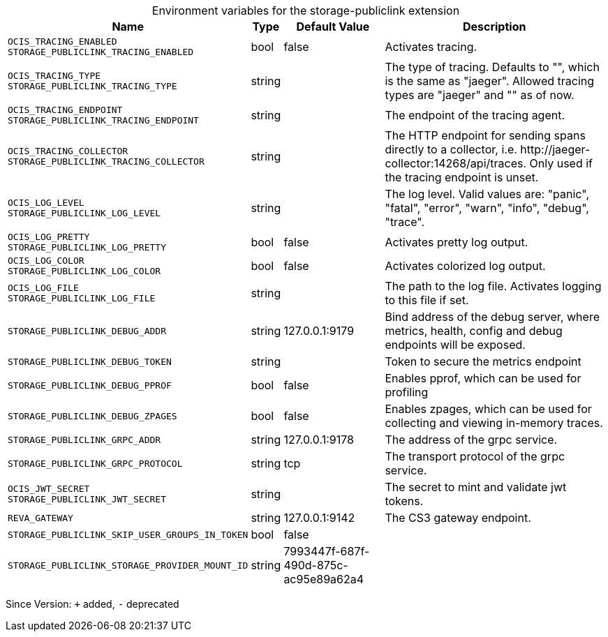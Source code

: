 [caption=]
.Environment variables for the storage-publiclink extension
[width="100%",cols="~,~,~,~",options="header"]
|===
| Name
| Type
| Default Value
| Description

|`OCIS_TRACING_ENABLED` +
`STORAGE_PUBLICLINK_TRACING_ENABLED`
| bool
a| [subs=-attributes]
false 
a| [subs=-attributes]
Activates tracing.

|`OCIS_TRACING_TYPE` +
`STORAGE_PUBLICLINK_TRACING_TYPE`
| string
a| [subs=-attributes]
 
a| [subs=-attributes]
The type of tracing. Defaults to "", which is the same as "jaeger". Allowed tracing types are "jaeger" and "" as of now.

|`OCIS_TRACING_ENDPOINT` +
`STORAGE_PUBLICLINK_TRACING_ENDPOINT`
| string
a| [subs=-attributes]
 
a| [subs=-attributes]
The endpoint of the tracing agent.

|`OCIS_TRACING_COLLECTOR` +
`STORAGE_PUBLICLINK_TRACING_COLLECTOR`
| string
a| [subs=-attributes]
 
a| [subs=-attributes]
The HTTP endpoint for sending spans directly to a collector, i.e. \http://jaeger-collector:14268/api/traces. Only used if the tracing endpoint is unset.

|`OCIS_LOG_LEVEL` +
`STORAGE_PUBLICLINK_LOG_LEVEL`
| string
a| [subs=-attributes]
 
a| [subs=-attributes]
The log level. Valid values are: "panic", "fatal", "error", "warn", "info", "debug", "trace".

|`OCIS_LOG_PRETTY` +
`STORAGE_PUBLICLINK_LOG_PRETTY`
| bool
a| [subs=-attributes]
false 
a| [subs=-attributes]
Activates pretty log output.

|`OCIS_LOG_COLOR` +
`STORAGE_PUBLICLINK_LOG_COLOR`
| bool
a| [subs=-attributes]
false 
a| [subs=-attributes]
Activates colorized log output.

|`OCIS_LOG_FILE` +
`STORAGE_PUBLICLINK_LOG_FILE`
| string
a| [subs=-attributes]
 
a| [subs=-attributes]
The path to the log file. Activates logging to this file if set.

|`STORAGE_PUBLICLINK_DEBUG_ADDR`
| string
a| [subs=-attributes]
127.0.0.1:9179 
a| [subs=-attributes]
Bind address of the debug server, where metrics, health, config and debug endpoints will be exposed.

|`STORAGE_PUBLICLINK_DEBUG_TOKEN`
| string
a| [subs=-attributes]
 
a| [subs=-attributes]
Token to secure the metrics endpoint

|`STORAGE_PUBLICLINK_DEBUG_PPROF`
| bool
a| [subs=-attributes]
false 
a| [subs=-attributes]
Enables pprof, which can be used for profiling

|`STORAGE_PUBLICLINK_DEBUG_ZPAGES`
| bool
a| [subs=-attributes]
false 
a| [subs=-attributes]
Enables zpages, which can be used for collecting and viewing in-memory traces.

|`STORAGE_PUBLICLINK_GRPC_ADDR`
| string
a| [subs=-attributes]
127.0.0.1:9178 
a| [subs=-attributes]
The address of the grpc service.

|`STORAGE_PUBLICLINK_GRPC_PROTOCOL`
| string
a| [subs=-attributes]
tcp 
a| [subs=-attributes]
The transport protocol of the grpc service.

|`OCIS_JWT_SECRET` +
`STORAGE_PUBLICLINK_JWT_SECRET`
| string
a| [subs=-attributes]
 
a| [subs=-attributes]
The secret to mint and validate jwt tokens.

|`REVA_GATEWAY`
| string
a| [subs=-attributes]
127.0.0.1:9142 
a| [subs=-attributes]
The CS3 gateway endpoint.

|`STORAGE_PUBLICLINK_SKIP_USER_GROUPS_IN_TOKEN`
| bool
a| [subs=-attributes]
false 
a| [subs=-attributes]


|`STORAGE_PUBLICLINK_STORAGE_PROVIDER_MOUNT_ID`
| string
a| [subs=-attributes]
7993447f-687f-490d-875c-ac95e89a62a4 
a| [subs=-attributes]

|===

Since Version: `+` added, `-` deprecated
